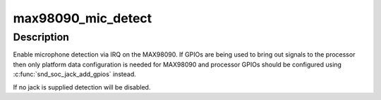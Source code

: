 .. -*- coding: utf-8; mode: rst -*-
.. src-file: sound/soc/codecs/max98090.c

.. _`max98090_mic_detect`:

max98090_mic_detect
===================

.. c:function:: int max98090_mic_detect(struct snd_soc_codec *codec, struct snd_soc_jack *jack)

    Enable microphone detection via the MAX98090 IRQ

    :param struct snd_soc_codec \*codec:
        MAX98090 codec

    :param struct snd_soc_jack \*jack:
        jack to report detection events on

.. _`max98090_mic_detect.description`:

Description
-----------

Enable microphone detection via IRQ on the MAX98090.  If GPIOs are
being used to bring out signals to the processor then only platform
data configuration is needed for MAX98090 and processor GPIOs should
be configured using \ :c:func:`snd_soc_jack_add_gpios`\  instead.

If no jack is supplied detection will be disabled.

.. This file was automatic generated / don't edit.

